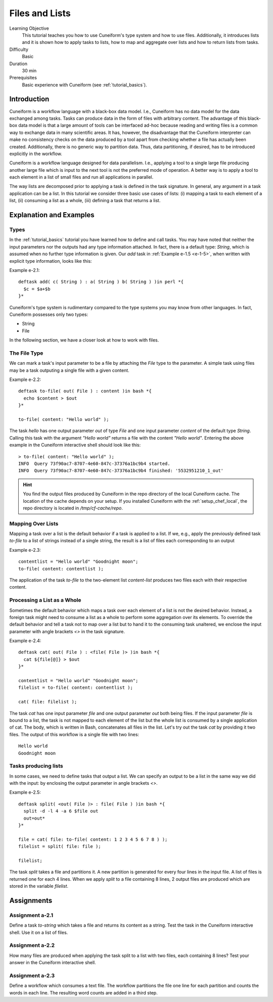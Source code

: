 Files and Lists
===============

Learning Objective
  This tutorial teaches you how to use Cuneiform's type system and how to use
  files. Additionally, it introduces lists and it is shown how to apply tasks to
  lists, how to map and aggregate over lists and how to return lists from tasks.
  
  
Difficulty
  Basic
  
Duration
  30 min
  
Prerequisites
  Basic experience with Cuneiform (see :ref:`tutorial_basics`).
  
  
Introduction
------------

Cuneiform is a workflow language with a black-box data model. I.e., Cuneiform
has no data model for the data exchanged among tasks. Tasks can produce data in
the form of files with arbitrary content. The advantage of this black-box data
model is that a large amount of tools can be interfaced ad-hoc because reading
and writing files is a common way to exchange data in many scientific areas. It
has, however, the disadvantage that the Cuneiform interpreter can make no
consistency checks on the data produced by a tool apart from checking whether a
file has actually been created. Additionally, there is no generic way to
partition data. Thus, data partitioning, if desired, has to be introduced
explicitly in the workflow.

Cuneiform is a workflow language designed for data parallelism. I.e., applying a
tool to a single large file producing another large file which is input to the
next tool is not the preferred mode of operation. A better way is to apply a
tool to each element in a list of small files and run all applications in
parallel.

The way lists are decomposed prior to applying a task is defined in the task
signature. In general, any argument in a task application can be a list. In this
tutorial we consider three basic use cases of lists: (i) mapping a task to each
element of a list, (ii) consuming a list as a whole, (iii) defining a task that
returns a list.


Explanation and Examples
------------------------

Types
^^^^^

In the :ref:`tutorial_basics` tutorial you have learned how to define and call
tasks. You may have noted that neither the input parameters nor the outputs had
any type information attached. In fact, there is a default type: `String`, which
is assumed when no further type information is given. Our `add` task in
:ref:`Example e-1.5 <e-1-5>`, when written with explicit type information, looks
like this:

Example e-2.1::
        
    deftask add( c( String ) : a( String ) b( String ) )in perl *{
      $c = $a+$b
    }*
    
Cuneiform's type system is rudimentary compared to the type systems you may know
from other languages. In fact, Cuneiform possesses only two types:

- String
- File

In the following section, we have a closer look at how to work with files.

The File Type
^^^^^^^^^^^^^

We can mark a task's input parameter to be a file by attaching the `File` type
to the parameter. A simple task using files may be a task outputing a single
file with a given content. 

Example e-2.2::
        
    deftask to-file( out( File ) : content )in bash *{
      echo $content > $out
    }*
    
    to-file( content: "Hello world" ); 
        
The task `hello` has one output parameter `out` of type `File` and one input
parameter `content` of the default type `String`. Calling this task with the
argument `"Hello world"` returns a file with the content `"Hello world"`.
Entering the above example in the Cuneiform interactive shell should look like
this::
        
        
    > to-file( content: "Hello world" ); 
    INFO  Query 73f90ac7-8707-4e60-847c-37376a1bc9b4 started.
    INFO  Query 73f90ac7-8707-4e60-847c-37376a1bc9b4 finished: '5532951210_1_out'
    
.. hint::
   You find the output files produced by Cuneiform in the repo directory of the
   local Cuneiform cache. The location of the cache depends on your setup. If
   you installed Cuneiform with the :ref:`setup_chef_local`, the repo directory
   is located in `/tmp/cf-cache/repo`.


Mapping Over Lists
^^^^^^^^^^^^^^^^^^

Mapping a task over a list is the default behavior if a task is applied to a
list. If we, e.g., apply the previously defined task `to-file` to a list of
strings instead of a single string, the result is a list of files each
corresponding to an output

Example e-2.3::

    contentlist = "Hello world" "Goodnight moon";
    to-file( content: contentlist );

The application of the task `to-file` to the two-element list `content-list`
produces two files each with their respective content.

Processing a List as a Whole
^^^^^^^^^^^^^^^^^^^^^^^^^^^^

Sometimes the default behavior which maps a task over each element of a list is
not the desired behavior. Instead, a foreign task might need to consume a list
as a whole to perform some aggregation over its elements. To override the
default behavior and tell a task not to map over a list but to hand it to the
consuming task unaltered, we enclose the input parameter with angle brackets
`<>` in the task signature.

Example e-2.4::

    deftask cat( out( File ) : <file( File )> )in bash *{
      cat ${file[@]} > $out
    }*
    
    contentlist = "Hello world" "Goodnight moon";
    filelist = to-file( content: contentlist );
    
    cat( file: filelist );

The task `cat` has one input parameter `file` and one output parameter `out`
both being files. If the input parameter `file` is bound to a list, the task is
not mapped to each element of the list but the whole list is consumed by a
single application of cat. The body, which is written in Bash, concatenates all
files in the list. Let's try out the task `cat` by providing it two files. The
output of this workflow is a single file with two lines::
	
    Hello world
    Goodnight moon
    
Tasks producing lists
^^^^^^^^^^^^^^^^^^^^^

In some cases, we need to define tasks that output a list. We can specify an
output to be a list in the same way we did with the input: by enclosing the
output parameter in angle brackets `<>`.

Example e-2.5::
	
    deftask split( <out( File )> : file( File ) )in bash *{
      split -d -l 4 -a 6 $file out
      out=out*
    }*
    
    file = cat( file: to-file( content: 1 2 3 4 5 6 7 8 ) );
    filelist = split( file: file );
    
    filelist;

The task `split` takes a file and partitions it. A new partition is
generated for every four lines in the input file. A list of files is returned
one for each 4 lines. When we apply `split` to a file containing 8 lines, 2
output files are produced which are stored in the variable `filelist`.


Assignments
-----------

Assignment a-2.1
^^^^^^^^^^^^^^^^

Define a task `to-string` which takes a file and returns its content as a
string. Test the task in the Cuneiform interactive shell. Use it on a list of
files.

Assignment a-2.2
^^^^^^^^^^^^^^^^

How many files are produced when applying the task split to a list
with two files, each containing 8 lines? Test your answer in the Cuneiform
interactive shell.

Assignment a-2.3
^^^^^^^^^^^^^^^^

Define a workflow which consumes a text file. The workflow partitions the file
one line for each partition and counts the words in each line. The resulting
word counts are added in a third step.
